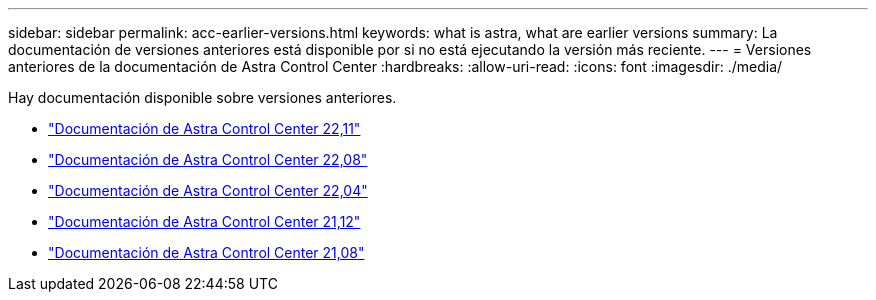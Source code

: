 ---
sidebar: sidebar 
permalink: acc-earlier-versions.html 
keywords: what is astra, what are earlier versions 
summary: La documentación de versiones anteriores está disponible por si no está ejecutando la versión más reciente. 
---
= Versiones anteriores de la documentación de Astra Control Center
:hardbreaks:
:allow-uri-read: 
:icons: font
:imagesdir: ./media/


[role="lead"]
Hay documentación disponible sobre versiones anteriores.

* https://docs.netapp.com/us-en/astra-control-center-2211/index.html["Documentación de Astra Control Center 22,11"^]
* https://docs.netapp.com/us-en/astra-control-center-2208/index.html["Documentación de Astra Control Center 22,08"^]
* https://docs.netapp.com/us-en/astra-control-center-2204/index.html["Documentación de Astra Control Center 22,04"^]
* https://docs.netapp.com/us-en/astra-control-center-2112/index.html["Documentación de Astra Control Center 21,12"^]
* https://docs.netapp.com/us-en/astra-control-center-2108/index.html["Documentación de Astra Control Center 21,08"^]

